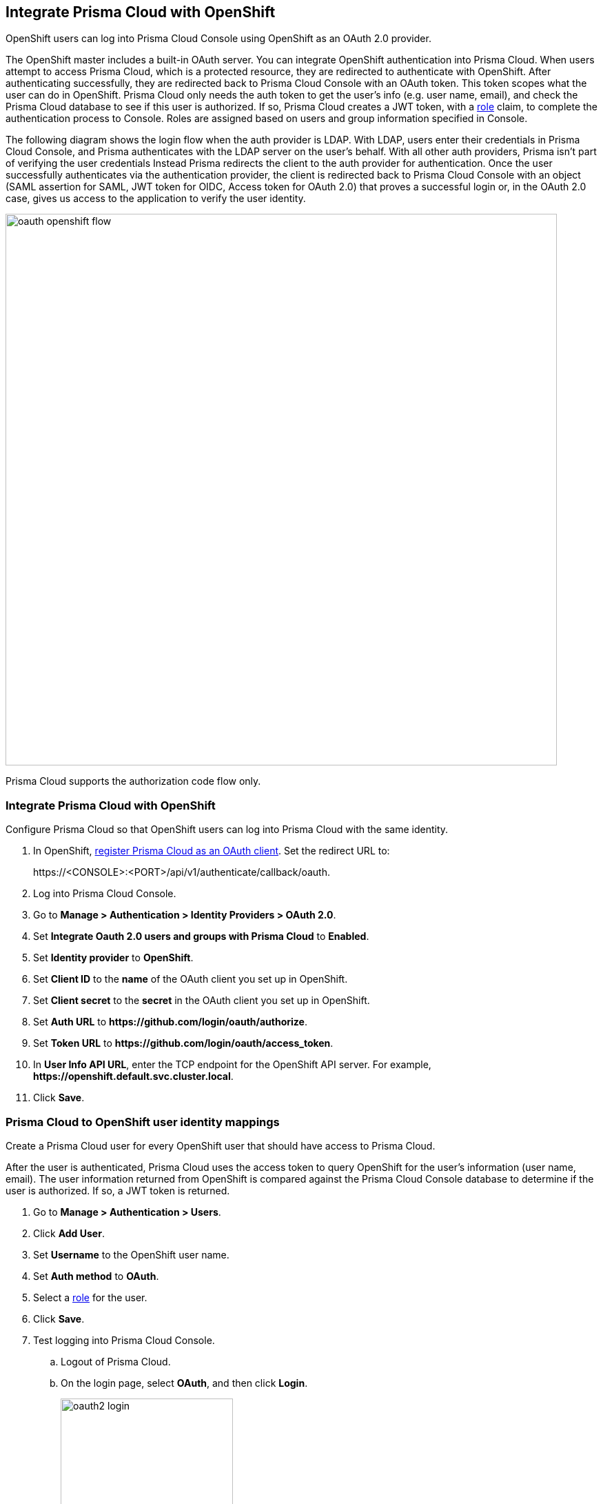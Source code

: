 == Integrate Prisma Cloud with OpenShift

OpenShift users can log into Prisma Cloud Console using OpenShift as an OAuth 2.0 provider.

The OpenShift master includes a built-in OAuth server.
You can integrate OpenShift authentication into Prisma Cloud.
When users attempt to access Prisma Cloud, which is a protected resource, they are redirected to authenticate with OpenShift.
After authenticating successfully, they are redirected back to Prisma Cloud Console with an OAuth token.
This token scopes what the user can do in OpenShift.
Prisma Cloud only needs the auth token to get the user's info (e.g. user name, email), and check the Prisma Cloud database to see if this user is authorized.
If so, Prisma Cloud creates a JWT token, with a xref:../authentication/user_roles.adoc[role] claim, to complete the authentication process to Console.
Roles are assigned based on users and group information specified in Console.

The following diagram shows the login flow when the auth provider is LDAP.
With LDAP, users enter their credentials in Prisma Cloud Console, and Prisma authenticates with the LDAP server on the user's behalf.
With all other auth providers, Prisma isn't part of verifying the user credentials
Instead Prisma redirects the client to the auth provider for authentication.
Once the user successfully authenticates via the authentication provider, the client is redirected back to Prisma Cloud Console with an object (SAML assertion for SAML, JWT token for OIDC, Access token for OAuth 2.0) that proves a successful login or, in the OAuth 2.0 case, gives us access to the application to verify the user identity.

image::oauth_openshift_flow.png[width=800]

Prisma Cloud supports the authorization code flow only.


[.task]
=== Integrate Prisma Cloud with OpenShift

Configure Prisma Cloud so that OpenShift users can log into Prisma Cloud with the same identity.


[.procedure]

. In OpenShift, https://docs.openshift.com/container-platform/4.4/authentication/configuring-internal-oauth.html#oauth-register-additional-client_configuring-internal-oauth[register Prisma Cloud as an OAuth client].
Set the redirect URL to:
+
\https://<CONSOLE>:<PORT>/api/v1/authenticate/callback/oauth.

. Log into Prisma Cloud Console.

. Go to *Manage > Authentication > Identity Providers > OAuth 2.0*.

. Set *Integrate Oauth 2.0 users and groups with Prisma Cloud* to *Enabled*.

. Set *Identity provider* to *OpenShift*.

. Set *Client ID* to the *name* of the OAuth client you set up in OpenShift.

. Set *Client secret* to the *secret* in the OAuth client you set up in OpenShift.

. Set *Auth URL* to *\https://github.com/login/oauth/authorize*.

. Set *Token URL* to *\https://github.com/login/oauth/access_token*.

. In *User Info API URL*, enter the TCP endpoint for the OpenShift API server.
For example, *\https://openshift.default.svc.cluster.local*.

. Click *Save*.


[.task]
=== Prisma Cloud to OpenShift user identity mappings

Create a Prisma Cloud user for every OpenShift user that should have access to Prisma Cloud.

After the user is authenticated, Prisma Cloud uses the access token to query OpenShift for the user's information (user name, email).
The user information returned from OpenShift is compared against the Prisma Cloud Console database to determine if the user is authorized.
If so, a JWT token is returned.

[.procedure]
. Go to *Manage > Authentication > Users*.

. Click *Add User*.

. Set *Username* to the OpenShift user name.

. Set *Auth method* to *OAuth*.

. Select a xref:../authentication/user_roles.adoc[role] for the user.

. Click *Save*.

. Test logging into Prisma Cloud Console.

.. Logout of Prisma Cloud.

.. On the login page, select *OAuth*, and then click *Login*.
+
image::oauth2_login.png[width=250]

.. Authorize the Prisma Cloud OAuth App to sign you in.
+
image::oauth2_github_authorization.png[width=500]


[.task]
==== Prisma Cloud to OpenShift group mappings

Use groups to streamline how Prisma Cloud roles are assigned to users.
When you use groups to assign roles, you don't have to create individual Prisma Cloud accounts for each user.

Groups can be associated and authenticated with by multiple identity providers.

[.procedure]
. Go to *Manage > Authentication > Groups*.

. Click *Add Group*.

. In *Name*, enter an OpenShift group name.

. In *Authentication method*, select *External Providers*.

. In *Authentication Providers*, select *OAuth group*.

. Select a xref:../authentication/user_roles.adoc[role] for the members of the group.

. Click *Save*.

. Test logging into Prisma Cloud Console.

.. Logout of Prisma Cloud.

.. On the login page, select *OAuth*, and then click *Login*.
+
image::oauth2_login.png[width=250]

.. Authorize the Prisma Cloud OAuth App to sign you in.

